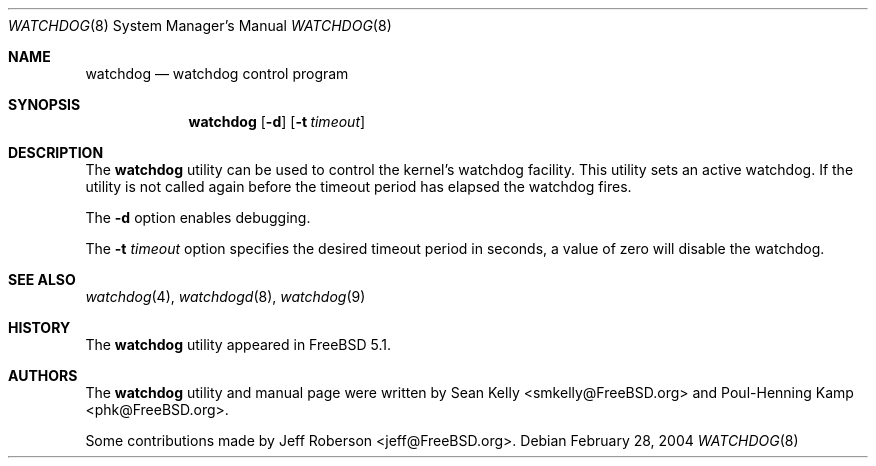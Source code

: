 .\" Copyright (c) 2004  Poul-Henning Kamp <phk@FreeBSD.org>
.\" Copyright (c) 2003  Sean M. Kelly <smkelly@FreeBSD.org>
.\" All rights reserved.
.\"
.\" Redistribution and use in source and binary forms, with or without
.\" modification, are permitted provided that the following conditions
.\" are met:
.\" 1. Redistributions of source code must retain the above copyright
.\"    notice, this list of conditions and the following disclaimer.
.\" 2. Redistributions in binary form must reproduce the above copyright
.\"    notice, this list of conditions and the following disclaimer in the
.\"    documentation and/or other materials provided with the distribution.
.\"
.\" THIS SOFTWARE IS PROVIDED BY THE REGENTS AND CONTRIBUTORS ``AS IS'' AND
.\" ANY EXPRESS OR IMPLIED WARRANTIES, INCLUDING, BUT NOT LIMITED TO, THE
.\" IMPLIED WARRANTIES OF MERCHANTABILITY AND FITNESS FOR A PARTICULAR PURPOSE
.\" ARE DISCLAIMED.  IN NO EVENT SHALL THE REGENTS OR CONTRIBUTORS BE LIABLE
.\" FOR ANY DIRECT, INDIRECT, INCIDENTAL, SPECIAL, EXEMPLARY, OR CONSEQUENTIAL
.\" DAMAGES (INCLUDING, BUT NOT LIMITED TO, PROCUREMENT OF SUBSTITUTE GOODS
.\" OR SERVICES; LOSS OF USE, DATA, OR PROFITS; OR BUSINESS INTERRUPTION)
.\" HOWEVER CAUSED AND ON ANY THEORY OF LIABILITY, WHETHER IN CONTRACT, STRICT
.\" LIABILITY, OR TORT (INCLUDING NEGLIGENCE OR OTHERWISE) ARISING IN ANY WAY
.\" OUT OF THE USE OF THIS SOFTWARE, EVEN IF ADVISED OF THE POSSIBILITY OF
.\" SUCH DAMAGE.
.\"
.\" $FreeBSD$
.\"
.Dd February 28, 2004
.Dt WATCHDOG 8
.Os
.Sh NAME
.Nm watchdog
.Nd watchdog control program
.Sh SYNOPSIS
.Nm
.Op Fl d
.Op Fl t Ar timeout
.Sh DESCRIPTION
The
.Nm
utility can be used to control the kernel's watchdog facility. This utility
sets an active watchdog. If the utility is not called again before the timeout
period has elapsed the watchdog fires.
.Pp
The
.Fl d
option
enables debugging.
.Pp
The
.Fl t Ar timeout
option specifies the desired timeout period in seconds, a value of zero will
disable the watchdog.
.Sh SEE ALSO
.Xr watchdog 4 ,
.Xr watchdogd 8 ,
.Xr watchdog 9
.Sh HISTORY
The
.Nm
utility appeared in
.Fx 5.1 .
.Sh AUTHORS
.An -nosplit
The
.Nm
utility and manual page were written by
.An Sean Kelly Aq smkelly@FreeBSD.org
and
.An Poul-Henning Kamp Aq phk@FreeBSD.org .
.Pp
Some contributions made by
.An Jeff Roberson Aq jeff@FreeBSD.org .
